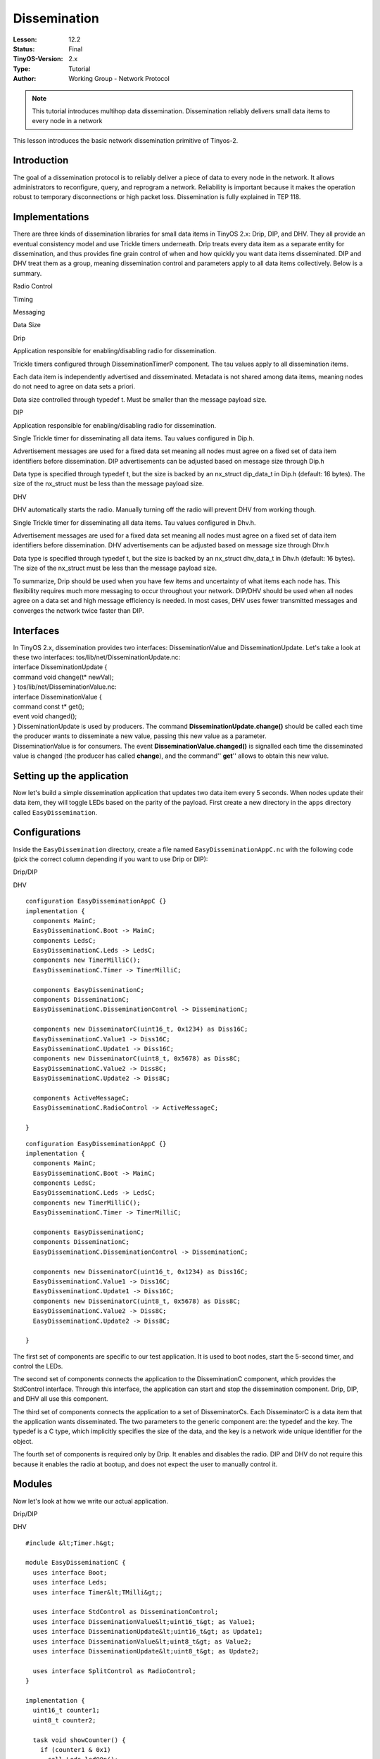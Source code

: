 ===================================================================
Dissemination
===================================================================


:Lesson: 12.2
:Status: Final
:TinyOS-Version: 2.x
:Type: Tutorial
:Author: Working Group - Network Protocol

.. Note::

   This tutorial introduces multihop data dissemination. Dissemination reliably delivers small data items to every node in a network



| This lesson introduces the basic network dissemination primitive of
  Tinyos-2.

Introduction
============

The goal of a dissemination protocol is to reliably deliver a piece of
data to every node in the network. It allows administrators to
reconfigure, query, and reprogram a network. Reliability is important
because it makes the operation robust to temporary disconnections or
high packet loss. Dissemination is fully explained in TEP 118.

Implementations
===============

There are three kinds of dissemination libraries for small data items in
TinyOS 2.x: Drip, DIP, and DHV. They all provide an eventual consistency
model and use Trickle timers underneath. Drip treats every data item as
a separate entity for dissemination, and thus provides fine grain
control of when and how quickly you want data items disseminated. DIP
and DHV treat them as a group, meaning dissemination control and
parameters apply to all data items collectively. Below is a summary.

.. raw:: html

   <table border=1>

.. raw:: html

   <tr>

.. raw:: html

   <td>

.. raw:: html

   </td>

.. raw:: html

   <td>

Radio Control

.. raw:: html

   </td>

.. raw:: html

   <td>

Timing

.. raw:: html

   </td>

.. raw:: html

   <td>

Messaging

.. raw:: html

   </td>

.. raw:: html

   <td>

Data Size

.. raw:: html

   </td>

.. raw:: html

   </tr>

.. raw:: html

   <tr>

.. raw:: html

   <td>

Drip

.. raw:: html

   </td>

.. raw:: html

   <td>

Application responsible for enabling/disabling radio for dissemination.

.. raw:: html

   </td>

.. raw:: html

   <td>

Trickle timers configured through DisseminationTimerP component. The tau
values apply to all dissemination items.

.. raw:: html

   </td>

.. raw:: html

   <td>

Each data item is independently advertised and disseminated. Metadata is
not shared among data items, meaning nodes do not need to agree on data
sets a priori.

.. raw:: html

   </td>

.. raw:: html

   <td>

Data size controlled through typedef t. Must be smaller than the message
payload size.

.. raw:: html

   </td>

.. raw:: html

   </tr>

.. raw:: html

   <tr>

.. raw:: html

   <td>

DIP

.. raw:: html

   </td>

.. raw:: html

   <td>

Application responsible for enabling/disabling radio for dissemination.

.. raw:: html

   </td>

.. raw:: html

   <td>

Single Trickle timer for disseminating all data items. Tau values
configured in Dip.h.

.. raw:: html

   <td>

Advertisement messages are used for a fixed data set meaning all nodes
must agree on a fixed set of data item identifiers before dissemination.
DIP advertisements can be adjusted based on message size through Dip.h

.. raw:: html

   </td>

.. raw:: html

   <td>

Data type is specified through typedef t, but the size is backed by an
nx_struct dip_data_t in Dip.h (default: 16 bytes). The size of the
nx_struct must be less than the message payload size.

.. raw:: html

   </td>

.. raw:: html

   </tr>

.. raw:: html

   <tr>

.. raw:: html

   <td>

DHV

.. raw:: html

   </td>

.. raw:: html

   <td>

DHV automatically starts the radio. Manually turning off the radio will
prevent DHV from working though.

.. raw:: html

   </td>

.. raw:: html

   <td>

Single Trickle timer for disseminating all data items. Tau values
configured in Dhv.h.

.. raw:: html

   <td>

Advertisement messages are used for a fixed data set meaning all nodes
must agree on a fixed set of data item identifiers before dissemination.
DHV advertisements can be adjusted based on message size through Dhv.h

.. raw:: html

   </td>

.. raw:: html

   <td>

Data type is specified through typedef t, but the size is backed by an
nx_struct dhv_data_t in Dhv.h (default: 16 bytes). The size of the
nx_struct must be less than the message payload size.

.. raw:: html

   </td>

.. raw:: html

   </tr>

.. raw:: html

   </table>

To summarize, Drip should be used when you have few items and
uncertainty of what items each node has. This flexibility requires much
more messaging to occur throughout your network. DIP/DHV should be used
when all nodes agree on a data set and high message efficiency is
needed. In most cases, DHV uses fewer transmitted messages and converges
the network twice faster than DIP.

Interfaces
==========

| In TinyOS 2.x, dissemination provides two interfaces:
  DisseminationValue and DisseminationUpdate. Let's take a look at these
  two interfaces: tos/lib/net/DisseminationUpdate.nc:
| interface DisseminationUpdate {
| command void change(t\* newVal);
| } tos/lib/net/DisseminationValue.nc:
| interface DisseminationValue {
| command const t\* get();
| event void changed();
| } DisseminationUpdate is used by producers. The command
  **DisseminationUpdate.change()** should be called each time the
  producer wants to disseminate a new value, passing this new value as a
  parameter.
| DisseminationValue is for consumers. The event
  **DisseminationValue.changed()** is signalled each time the
  disseminated value is changed (the producer has called **change**),
  and the command'' **get**'' allows to obtain this new value.

.. _setting_up_the_application:

Setting up the application
==========================

Now let's build a simple dissemination application that updates two data
item every 5 seconds. When nodes update their data item, they will
toggle LEDs based on the parity of the payload. First create a new
directory in the ``apps`` directory called ``EasyDissemination``.

Configurations
==============

Inside the ``EasyDissemination`` directory, create a file named
``EasyDisseminationAppC.nc`` with the following code (pick the correct
column depending if you want to use Drip or DIP):

.. raw:: html

   <table>

.. raw:: html

   <tr>

.. raw:: html

   <td>

Drip/DIP

.. raw:: html

   </td>

.. raw:: html

   <td>

DHV

.. raw:: html

   </td>

.. raw:: html

   </tr>

.. raw:: html

   <tr>

.. raw:: html

   <td valign="top">

::

   configuration EasyDisseminationAppC {}
   implementation {
     components MainC;
     EasyDisseminationC.Boot -> MainC;
     components LedsC;
     EasyDisseminationC.Leds -> LedsC;
     components new TimerMilliC();
     EasyDisseminationC.Timer -> TimerMilliC;

     components EasyDisseminationC;
     components DisseminationC;
     EasyDisseminationC.DisseminationControl -> DisseminationC;

     components new DisseminatorC(uint16_t, 0x1234) as Diss16C;
     EasyDisseminationC.Value1 -> Diss16C;
     EasyDisseminationC.Update1 -> Diss16C;
     components new DisseminatorC(uint8_t, 0x5678) as Diss8C;
     EasyDisseminationC.Value2 -> Diss8C;
     EasyDisseminationC.Update2 -> Diss8C;

     components ActiveMessageC;
     EasyDisseminationC.RadioControl -> ActiveMessageC;

   }

.. raw:: html

   </td>

.. raw:: html

   <td valign="top">

::

   configuration EasyDisseminationAppC {}
   implementation {
     components MainC;
     EasyDisseminationC.Boot -> MainC;
     components LedsC;
     EasyDisseminationC.Leds -> LedsC;
     components new TimerMilliC();
     EasyDisseminationC.Timer -> TimerMilliC;

     components EasyDisseminationC;
     components DisseminationC;
     EasyDisseminationC.DisseminationControl -> DisseminationC;

     components new DisseminatorC(uint16_t, 0x1234) as Diss16C;
     EasyDisseminationC.Value1 -> Diss16C;
     EasyDisseminationC.Update1 -> Diss16C;
     components new DisseminatorC(uint8_t, 0x5678) as Diss8C;
     EasyDisseminationC.Value2 -> Diss8C;
     EasyDisseminationC.Update2 -> Diss8C;

   }

.. raw:: html

   </td>

.. raw:: html

   </tr>

.. raw:: html

   </table>

The first set of components are specific to our test application. It is
used to boot nodes, start the 5-second timer, and control the LEDs.

The second set of components connects the application to the
DisseminationC component, which provides the StdControl interface.
Through this interface, the application can start and stop the
dissemination component. Drip, DIP, and DHV all use this component.

The third set of components connects the application to a set of
DisseminatorCs. Each DisseminatorC is a data item that the application
wants disseminated. The two parameters to the generic component are: the
typedef and the key. The typedef is a C type, which implicitly specifies
the size of the data, and the key is a network wide unique identifier
for the object.

The fourth set of components is required only by Drip. It enables and
disables the radio. DIP and DHV do not require this because it enables
the radio at bootup, and does not expect the user to manually control
it.

Modules
=======

Now let's look at how we write our actual application.

.. raw:: html

   <table>

.. raw:: html

   <tr>

.. raw:: html

   <td>

Drip/DIP

.. raw:: html

   </td>

.. raw:: html

   <td>

DHV

.. raw:: html

   </td>

.. raw:: html

   </tr>

.. raw:: html

   <tr>

.. raw:: html

   <td valign="top">

::

   #include &lt;Timer.h&gt;

   module EasyDisseminationC {
     uses interface Boot;
     uses interface Leds;
     uses interface Timer&lt;TMilli&gt;;

     uses interface StdControl as DisseminationControl;
     uses interface DisseminationValue&lt;uint16_t&gt; as Value1;
     uses interface DisseminationUpdate&lt;uint16_t&gt; as Update1;
     uses interface DisseminationValue&lt;uint8_t&gt; as Value2;
     uses interface DisseminationUpdate&lt;uint8_t&gt; as Update2;

     uses interface SplitControl as RadioControl;
   }

   implementation {
     uint16_t counter1;
     uint8_t counter2;

     task void showCounter() {
       if (counter1 & 0x1)
         call Leds.led0On();
       else
         call Leds.led0Off();

       if (counter2 & 0x1)
         call Leds.led2On();
       else
         call Leds.led2Off();
     }

     event void Timer.fired() {
       if ( TOS_NODE_ID  == 1 ) {
         counter1 = counter1 + 1;
         counter2 = counter2 + 1;
         call Update1.change(&amp;counter1);
         call Update2.change(&amp;counter2);
       }
     }

     event void Value1.changed() {
       const uint16_t* newVal = call Value1.get();
       if (TOS_NODE_ID != 1) {
         counter1 = *newVal;
       }
       post showCounter();
     }

     event void Value2.changed() {
       const uint8_t* newVal = call Value2.get();
       if (TOS_NODE_ID != 1) {
         counter2 = *newVal;
       }
       post showCounter();
     }

     event void Boot.booted() {
       call RadioControl.start();
     }

     event void RadioControl.startDone(error_t err) {
       if (err != SUCCESS) 
         call RadioControl.start();
       else {
         call DisseminationControl.start();
         counter1 = counter2 = 0;
         if ( TOS_NODE_ID  == 1 ) 
           call Timer.startPeriodic(2000);
       }
     }

     event void RadioControl.stopDone(error_t er) {}

   }

.. raw:: html

   </td>

.. raw:: html

   <td valign="top">

::

   #include &lt;Timer.h&gt;

   module EasyDisseminationC {
     uses interface Boot;
     uses interface Leds;
     uses interface Timer&lt;TMilli&gt;;

     uses interface StdControl as DisseminationControl;
     uses interface DisseminationValue&lt;uint16_t&gt; as Value1;
     uses interface DisseminationUpdate&lt;uint16_t&gt; as Update1;
     uses interface DisseminationValue&lt;uint8_t&gt; as Value2;
     uses interface DisseminationUpdate&lt;uint8_t&gt; as Update2;


   }

   implementation {
     uint16_t counter1;
     uint8_t counter2;

     task void showCounter() {
       if (counter1 & 0x1)
         call Leds.led0On();
       else
         call Leds.led0Off();

       if (counter2 & 0x1)
         call Leds.led2On();
       else
         call Leds.led2Off();
     }

     event void Timer.fired() {
       if ( TOS_NODE_ID  == 1 ) {
         counter1 = counter1 + 1;
         counter2 = counter2 + 1;
         call Update1.change(&amp;counter1);
         call Update2.change(&amp;counter2);
       }
     }

     event void Value1.changed() {
       const uint16_t* newVal = call Value1.get();
       if (TOS_NODE_ID != 1) {
         counter1 = *newVal;
       }
       post showCounter();
     }

     event void Value2.changed() {
       const uint8_t* newVal = call Value2.get();
       if (TOS_NODE_ID != 1) {
         counter2 = *newVal;
       }
       post showCounter();
     }

     event void Boot.booted() {
       call DisseminationControl.start();
       counter1 = counter2 = 0;
       if ( TOS_NODE_ID  == 1 ) 
         call Timer.startPeriodic(2000);
     }

   }

.. raw:: html

   </td>

.. raw:: html

   </tr>

.. raw:: html

   </table>

In the module portion, the second set of interfaces controls
dissemination, and uses the interfaces provided by the DisseminatorC
components. Drip also has an extra interface for controlling the radio.

In the rest of the implementation, we first create two counters and a
task to update the LEDs based on the counters. Then we create a timer
event to update the the counters if the node ID is 1. The change
function takes a pointer to the new data, which is then copied into the
dissemination buffers.

Then for each value, we write an event handler for when the data has
changed. This can either be from the network or from calling the change
function. Because of this we choose to update the value only if we do
not have node ID 1 (though the updated value should presumably be the
same in that case). Once updated, we post a task to show the result on
the LEDs.

The last piece of the code initializes our application. Because Drip
requires the application to start the radio manually, it must start the
radio before starting dissemination during bootup. DIP/DHV, in contrast,
does this for the application, meaning it just needs to start
dissemination when it boots.

Makefile
========

To compile the program, we use the following Makefile:

.. raw:: html

   <table>

.. raw:: html

   <tr>

.. raw:: html

   <td>

Drip

.. raw:: html

   </td>

.. raw:: html

   <td>

DIP

.. raw:: html

   </td>

.. raw:: html

   <td>

DHV

.. raw:: html

   </td>

.. raw:: html

   </tr>

.. raw:: html

   <tr>

.. raw:: html

   <td valign="top">

::

   COMPONENT=EasyDisseminationAppC
   CFLAGS += -I$(TOSDIR)/lib/net
   CFLAGS += -I$(TOSDIR)/lib/net/drip

   include $(MAKERULES)

.. raw:: html

   </td>

.. raw:: html

   <td valign="top">

::

   COMPONENT=EasyDisseminationAppC
   CFLAGS += -I$(TOSDIR)/lib/net
   CFLAGS += -I$(TOSDIR)/lib/net/dip
   CFLAGS += -I$(TOSDIR)/lib/net/dip/interfaces

   include $(MAKERULES)

.. raw:: html

   </td>

.. raw:: html

   <td valign="top">

::

   COMPONENT=EasyDisseminationAppC
   CFLAGS += -I$(TOSDIR)/lib/net
   CFLAGS += -I$(TOSDIR)/lib/net/dhv
   CFLAGS += -I$(TOSDIR)/lib/net/dhv/interfaces

   include $(MAKERULES)

.. raw:: html

   </td>

.. raw:: html

   </tr>

.. raw:: html

   </table>

Now you can install it on several nodes, with at least one having node
ID 1. You should see LEDs change every 5 seconds as data is
"disseminated" throughout the network. You will also notice that
dissemination works across resets, i.e., if you reset a node it will
rapidly re-'synchronize' and display the correct value after it reboots.
For more information, read TEP118 [Dissemination].

.. _tunable_parameters_in_dipdhv:

Tunable Parameters in DIP/DHV
=============================

There are 3 sets of tunable parameters in DIP, which are all found in
Dip.h. For DHV, there parameters are in Dhv.h. The first is the Trickle
values.

::

   &#35;define DIP_TAU_LOW (1024L)
   &#35;define DIP_TAU_HIGH (65535L)

Trickle values control how frequent advertisements and data should be
sent, and have millisecond granularity. DIP_TAU_LOW is the minimum
period and set when data is actively changing. DIP_TAU_HIGH is the
maximum period and set when no data is changing.

The second set of the tunable parameters is the data size, which is
implicitly represented as a byte array. It must be smaller than
TOSH_DATA_LENGTH - 8. The default value is 16 bytes.

::

   typedef nx_struct dip_data {
     nx_uint8_t data[16];
   } dip_data_t;

The last set are for the DIP advertisement sizes. Bigger messages means
you can pack more information per advertisement. The default values are
two pieces of information per message.

::

   &#35;define DIP_SUMMARY_VALUES_PER_PACKET 2
   &#35;define DIP_VECTOR_VALUES_PER_PACKET 2

You can compute the proper size with the following formulas:

::

   DIP_SUMMARY_VALUES_PER_PACKET = (DTOSH_DATA_LENGTH - 5) / 3
   DIP_VECTOR_VALUES_PER_PACKET = (DTOSH_DATA_LENGTH - 1) / 2

.. _data_injector_in_dip:

Data Injector in DIP
====================

The last thing to know is the data injector. It allows you to
disseminate data from a basestation rather than from a node directly. To
do this, you first need to build the corresponding Java message files
and injector file by modifying your Makefile to look like:

::

   COMPONENT=EasyDisseminationAppC
   BUILD_EXTRA_DEPS = DipMsg.class DipDataMsg.class DipData.class DipInject.class
   CFLAGS += -I$(TOSDIR)/lib/net
   CFLAGS += -I$(TOSDIR)/lib/net/dip
   CFLAGS += -I$(TOSDIR)/lib/net/dip/interfaces

   DipMsg.class: DipMsg.java
       javac -target 1.4 -source 1.4 DipMsg.java

   DipDataMsg.class: DipDataMsg.java
       javac -target 1.4 -source 1.4 DipDataMsg.java

   DipData.class: DipData.java
       javac -target 1.4 -source 1.4 DipData.java

   DipMsg.java:
       mig java -target=$(PLATFORM) -java-classname=DipMsg $(CFLAGS) $(TOSDIR)/lib/net/dip/Dip.h dip_msg -o $@

   DipDataMsg.java:
       mig java -target=$(PLATFORM) -java-classname=DipDataMsg -java-extends=DipMsg $(CFLAGS) $(TOSDIR)/lib/net/dip/Dip.h dip_data_msg -o $@

   DipData.java:
       mig java -target=$(PLATFORM) -java-classname=DipData -java-extends=DipDataMsg $(CFLAGS) $(TOSDIR)/lib/net/dip/Dip.h dip_data -o $@

   DipInject.class:
       javac -target 1.4 -source 1.4 DipInject.java

   include $(MAKERULES)

Before building, you will need to get the file
``apps/tests/TestDIP/DipInject.java`` and put it in your
``EasyDissemination`` directory. Once everything is built (e.g. make
telosb), you are ready to run the data injector. The syntax is as
follows:

``$ java DipInject [key] [version] [data in quotes delimited by space]``

key is the data key in hexadecimal.

version is the version number in decimal

data is the actual data in quotes delimited by space

For example, if you want to send key 10, version 2, and data "ab cd ef".
You would type:

``$ java DipInject 0a 2 "ab cd ef"``

.. _related_documentation:

Related Documentation
=====================

`TEP 118:
Dissemination <http://www.tinyos.net/tinyos-2.x/doc/html/tep118.html>`__

`Category:Tutorials <Category:Tutorials>`__

